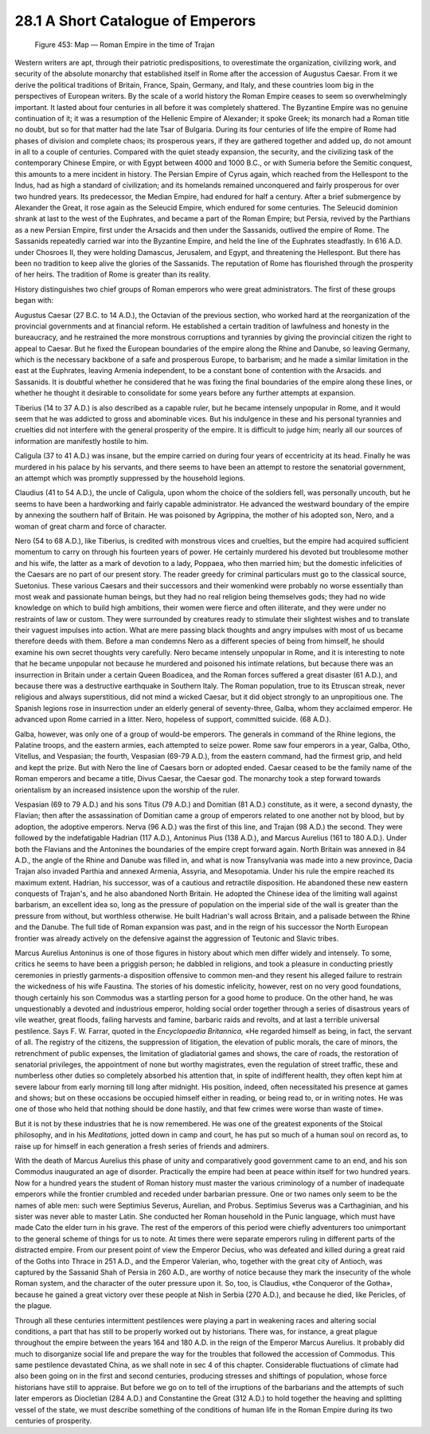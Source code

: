 28.1 A Short Catalogue of Emperors
========================================================================
.. _Figure 453:
.. figure:: /_static/figures/0453.png
    :target: ../_static/figures/0453.png
    :figclass: inline-figure
    :width: 280px
    :alt: Figure 453

    Figure 453: Map — Roman Empire in the time of Trajan

Western writers are apt, through their patriotic predispositions,
to overestimate the organization, civilizing work, and security of the absolute
monarchy that established itself in Rome after the accession of Augustus
Caesar. From it we derive the political traditions of Britain, France, Spain,
Germany, and Italy, and these countries loom big in the perspectives of
European writers. By the scale of a world history the Roman Empire ceases to
seem so overwhelmingly important. It lasted about four centuries in all before
it was completely shattered. The Byzantine Empire was no genuine continuation
of it; it was a resumption of the Hellenic Empire of Alexander; it spoke Greek;
its monarch had a Roman title no doubt, but so for that matter had the late
Tsar of Bulgaria. During its four centuries of life the empire of Rome had
phases of division and complete chaos; its prosperous years, if they are
gathered together and added up, do not amount in all to a couple of centuries.
Compared with the quiet steady expansion, the security, and the civilizing task
of the contemporary Chinese Empire, or with Egypt between 4000 and 1000 B.C.,
or with Sumeria before the Semitic conquest, this amounts to a mere incident in
history. The Persian Empire of Cyrus again, which reached from the Hellespont
to the Indus, had as high a standard of civilization; and its homelands
remained unconquered and fairly prosperous for over two hundred years. Its
predecessor, the Median Empire, had endured for half a century. After a brief
submergence by Alexander the Great, it rose again as the Seleucid Empire, which
endured for some centuries. The Seleucid dominion shrank at last to the west of
the Euphrates, and became a part of the Roman Empire; but Persia, revived by
the Parthians as a new Persian Empire, first under the Arsacids and then under
the Sassanids, outlived the empire of Rome. The Sassanids repeatedly carried
war into the Byzantine Empire, and held the line of the Euphrates steadfastly.
In 616 A.D. under Chosroes II, they were holding Damascus, Jerusalem, and
Egypt, and threatening the Hellespont. But there has been no tradition to keep
alive the glories of the Sassanids. The reputation of Rome has flourished
through the prosperity of her heirs. The tradition of Rome is greater than its
reality.

History distinguishes two chief groups of Roman emperors
who were great administrators. The first of these groups began with:

Augustus Caesar (27 B.C. to 14 A.D.), the Octavian of the
previous section, who worked hard at the reorganization of the provincial
governments and at financial reform. He established a certain tradition of
lawfulness and honesty in the bureaucracy, and he restrained the more monstrous
corruptions and tyrannies by giving the provincial citizen the right to appeal
to Caesar. But he fixed the European boundaries of the empire along the Rhine
and Danube, so leaving Germany, which is the necessary backbone of a safe and
prosperous Europe, to barbarism; and he made a similar limitation in the east
at the Euphrates, leaving Armenia independent, to be a constant bone of
contention with the Arsacids. and Sassanids. It is doubtful whether he
considered that he was fixing the final boundaries of the empire along these
lines, or whether he thought it desirable to consolidate for some years before
any further attempts at expansion.

Tiberius (14 to 37 A.D.) is also described as a capable
ruler, but he became intensely unpopular in Rome, and it would seem that he was
addicted to gross and abominable vices. But his indulgence in these and his
personal tyrannies and cruelties did not interfere with the general prosperity
of the empire. It is difficult to judge him; nearly all our sources of
information are manifestly hostile to him.

Caligula (37 to 41 A.D.) was insane, but the empire carried
on during four years of eccentricity at its head. Finally he was murdered in
his palace by his servants, and there seems to have been an attempt to restore
the senatorial government, an attempt which was promptly suppressed by the
household legions.

Claudius (41 to 54 A.D.), the uncle of Caligula, upon whom the
choice of the soldiers fell, was personally uncouth, but he seems to have been
a hardworking and fairly capable administrator. He advanced the westward
boundary of the empire by annexing the southern half of Britain. He was
poisoned by Agrippina, the mother of his adopted son, Nero, and a woman of
great charm and force of character.

Nero (54 to 68 A.D.), like Tiberius, is credited with
monstrous vices and cruelties, but the empire had acquired sufficient momentum
to carry on through his fourteen years of power. He certainly murdered his
devoted but troublesome mother and his wife, the latter as a mark of devotion
to a lady, Poppaea, who then married him; but the domestic infelicities of the
Caesars are no part of our present story. The reader greedy for criminal
particulars must go to the classical source, Suetonius. These various Caesars
and their successors and their womenkind were probably no worse essentially
than most weak and passionate human beings, but they had no real religion being
themselves gods; they had no wide knowledge on which to build high ambitions,
their women were fierce and often illiterate, and they were under no restraints
of law or custom. They were surrounded by creatures ready to stimulate their
slightest wishes and to translate their vaguest impulses into action. What are
mere passing black thoughts and angry impulses with most of us became therefore
deeds with them. Before a man condemns Nero as a different species of being
from himself, he should examine his own secret thoughts very carefully. Nero
became intensely unpopular in Rome, and it is interesting to note that he
became unpopular not because he murdered and poisoned his intimate relations,
but because there was an insurrection in Britain under a certain Queen
Boadicea, and the Roman forces suffered a great disaster (61 A.D.), and because
there was a destructive earthquake in Southern Italy. The Roman population,
true to its Etruscan streak, never religious and always superstitious, did not
mind a wicked Caesar, but it did object strongly to an unpropitious one. The
Spanish legions rose in insurrection under an elderly general of seventy-three,
Galba, whom they acclaimed emperor. He advanced upon Rome carried in a litter.
Nero, hopeless of support, committed suicide. (68 A.D.).

Galba, however, was only one of a group of would-be
emperors. The generals in command of the Rhine legions, the Palatine troops,
and the eastern armies, each attempted to seize power. Rome saw four emperors
in a year, Galba, Otho, Vitellus, and Vespasian; the fourth, Vespasian (69-79
A.D.), from the eastern command, had the firmest grip, and held and kept the
prize. But with Nero the line of Caesars born or adopted ended. Caesar ceased
to be the family name of the Roman emperors and became a title, Divus Caesar,
the Caesar god. The monarchy took a step forward towards orientalism by an
increased insistence upon the worship of the ruler.

Vespasian (69 to 79 A.D.) and his sons Titus (79 A.D.) and
Domitian (81 A.D.) constitute, as it were, a second dynasty, the Flavian; then
after the assassination of Domitian came a group of emperors related to one
another not by blood, but by adoption, the adoptive emperors. Nerva (96 A.D.)
was the first of this line, and Trajan (98 A.D.) the second. They were followed
by the indefatigable Hadrian (117 A.D.), Antoninus Pius (138 A.D.), and Marcus
Aurelius (161 to 180 A.D.). Under both the Flavians and the Antonines the
boundaries of the empire crept forward again. North Britain was annexed in 84
A.D., the angle of the Rhine and Danube was filled in, and what is now
Transylvania was made into a new province, Dacia Trajan also invaded Parthia
and annexed Armenia, Assyria, and Mesopotamia. Under his rule the empire
reached its maximum extent. Hadrian, his successor, was of a cautious and
retractile disposition. He abandoned these new eastern conquests of Trajan's,
and he also abandoned North Britain. He adopted the Chinese idea of the
limiting wall against barbarism, an excellent idea so, long as the pressure of
population on the imperial side of the wall is greater than the pressure from
without, but worthless otherwise. He built Hadrian's wall across Britain, and a
palisade between the Rhine and the Danube. The full tide of Roman expansion was
past, and in the reign of his successor the North European frontier was already
actively on the defensive against the aggression of Teutonic and Slavic tribes.

Marcus Aurelius Antoninus is one of those figures in
history about which men differ widely and intensely. To some, critics he seems
to have been a priggish person; he dabbled in religions, and took a pleasure in
conducting priestly ceremonies in priestly garments-a disposition offensive to
common men-and they resent his alleged failure to restrain the wickedness of
his wife Faustina. The stories of his domestic infelicity, however, rest on no
very good foundations, though certainly his son Commodus was a startling person
for a good home to produce. On the other hand, he was unquestionably a devoted
and industrious emperor, holding social order together through a series of
disastrous years of vile weather, great floods, failing harvests and famine,
barbaric raids and revolts, and at last a terrible universal pestilence. Says
F. W. Farrar, quoted in the *Encyclopaedia
Britannica,* «He regarded himself as being, in fact, the servant of all. The
registry of the citizens, the suppression of litigation, the elevation of
public morals, the care of minors, the retrenchment of public expenses, the
limitation of gladiatorial games and shows, the care of roads, the restoration
of senatorial privileges, the appointment of none but worthy magistrates, even
the regulation of street traffic, these and numberless other duties so
completely absorbed his attention that, in spite of indifferent health, they
often kept him at severe labour from early morning till long after midnight.
His position, indeed, often necessitated his presence at games and shows; but
on these occasions be occupied himself either in reading, or being read to, or
in writing notes. He was one of those who held that nothing should be done
hastily, and that few crimes were worse than waste of time».

But it is not by these industries that he is now
remembered. He was one of the greatest exponents of the Stoical philosophy, and
in his *Meditations,* jotted down in
camp and court, he has put so much of a human soul on record as, to raise up
for himself in each generation a fresh series of friends and admirers.

With the death of Marcus Aurelius this phase of unity and
comparatively good government came to an end, and his son Commodus inaugurated
an age of disorder. Practically the empire had been at peace within itself for
two hundred years. Now for a hundred years the student of Roman history must
master the various criminology of a number of inadequate emperors while the
frontier crumbled and receded under barbarian pressure. One or two names only
seem to be the names of able men: such were Septimius Severus, Aurelian, and
Probus. Septimius Severus was a Carthaginian, and his sister was never able to
master Latin. She conducted her Roman household in the Punic language, which
must have made Cato the elder turn in his grave. The rest of the emperors of
this period were chiefly adventurers too unimportant to the general scheme of
things for us to note. At times there were separate emperors ruling in
different parts of the distracted empire. From our present point of view the
Emperor Decius, who was defeated and killed during a great raid of the Goths
into Thrace in 251 A.D., and the Emperor Valerian, who, together with the great
city of Antioch, was captured by the Sassanid Shah of Persia in 260 A.D., are
worthy of notice because they mark the insecurity of the whole Roman system,
and the character of the outer pressure upon it. So, too, is Claudius, «the
Conqueror of the Gotha», because he gained a great victory over these people at
Nish in Serbia (270 A.D.), and because he died, like Pericles, of the plague.

Through all these centuries intermittent pestilences were
playing a part in weakening races and altering social conditions, a part that
has still to be properly worked out by historians. There was, for instance, a
great plague throughout the empire between the years 164 and 180 A.D. in the
reign of the Emperor Marcus Aurelius. It probably did much to disorganize
social life and prepare the way for the troubles that followed the accession of
Commodus. This same pestilence devastated China, as we shall note in sec 4 of
this chapter. Considerable fluctuations of climate had also been going on in the
first and second centuries, producing stresses and shiftings of population,
whose force historians have still to appraise. But before we go on to tell of
the irruptions of the barbarians and the attempts of such later emperors as
Diocletian (284 A.D.) and Constantine the Great (312 A.D.) to hold together the
heaving and splitting vessel of the state, we must describe something of the
conditions of human life in the Roman Empire during its two centuries of
prosperity.
